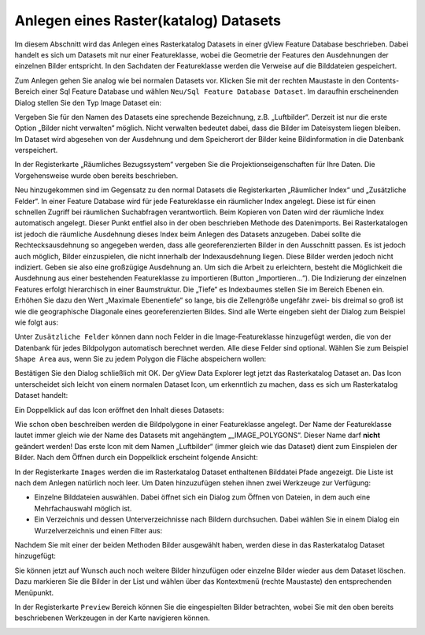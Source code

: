 Anlegen eines Raster(katalog) Datasets
======================================

Im diesem Abschnitt wird das Anlegen eines Rasterkatalog Datasets in einer gView Feature
Database beschrieben. Dabei handelt es sich um Datasets mit nur einer Featureklasse, wobei
die Geometrie der Features den Ausdehnungen der einzelnen Bilder entspricht. In den
Sachdaten der Featureklasse werden die Verweise auf die Bilddateien gespeichert.

Zum Anlegen gehen Sie analog wie bei normalen Datasets vor. Klicken Sie mit der rechten
Maustaste in den Contents-Bereich einer Sql Feature Database und wählen ``Neu/Sql Feature
Database Dataset``. Im daraufhin erscheinenden Dialog stellen Sie den Typ Image Dataset
ein:

.. image:: img/raster1.png 

Vergeben Sie für den Namen des Datasets eine sprechende Bezeichnung, z.B. „Luftbilder“.
Derzeit ist nur die erste Option „Bilder nicht verwalten“ möglich. Nicht verwalten bedeutet
dabei, dass die Bilder im Dateisystem liegen bleiben. Im Dataset wird abgesehen von der
Ausdehnung und dem Speicherort der Bilder keine Bildinformation in die Datenbank
verspeichert.

In der Registerkarte „Räumliches Bezugssystem“ vergeben Sie die Projektionseigenschaften
für Ihre Daten. Die Vorgehensweise wurde oben bereits beschrieben.

Neu hinzugekommen sind im Gegensatz zu den normal Datasets die Registerkarten
„Räumlicher Index“ und „Zusätzliche Felder“.
In einer Feature Database wird für jede Featureklasse ein räumlicher Index angelegt. Diese
ist für einen schnellen Zugriff bei räumlichen Suchabfragen verantwortlich. Beim Kopieren
von Daten wird der räumliche Index automatisch angelegt. Dieser Punkt entfiel also in der
oben beschrieben Methode des Datenimports. Bei Rasterkatalogen ist jedoch die räumliche
Ausdehnung dieses Index beim Anlegen des Datasets anzugeben. Dabei sollte die
Rechtecksausdehnung so angegeben werden, dass alle georeferenzierten Bilder in den
Ausschnitt passen. Es ist jedoch auch möglich, Bilder einzuspielen, die nicht innerhalb der
Indexausdehnung liegen. Diese Bilder werden jedoch nicht indiziert. Geben sie also eine
großzügige Ausdehnung an. Um sich die Arbeit zu erleichtern, besteht die Möglichkeit die
Ausdehnung aus einer bestehenden Featureklasse zu importieren (Button „Importieren…“).
Die Indizierung der einzelnen Features erfolgt hierarchisch in einer Baumstruktur. Die
„Tiefe“ es Indexbaumes stellen Sie im Bereich Ebenen ein. Erhöhen Sie dazu den Wert
„Maximale Ebenentiefe“ so lange, bis die Zellengröße ungefähr zwei- bis dreimal so groß ist
wie die geographische Diagonale eines georeferenzierten Bildes. Sind alle Werte eingeben
sieht der Dialog zum Beispiel wie folgt aus: 

.. image:: img/raster2.png 

Unter ``Zusätzliche Felder`` können dann noch Felder in die Image-Featureklasse hinzugefügt
werden, die von der Datenbank für jedes Bildpolygon automatisch berechnet werden. Alle
diese Felder sind optional. Wählen Sie zum Beispiel ``Shape Area`` aus, wenn Sie zu jedem
Polygon die Fläche abspeichern wollen:

.. image:: img/raster3.png 

Bestätigen Sie den Dialog schließlich mit OK. Der gView Data Explorer legt jetzt das
Rasterkatalog Dataset an. Das Icon unterscheidet sich leicht von einem normalen Dataset
Icon, um erkenntlich zu machen, dass es sich um Rasterkatalog Dataset handelt:

.. image:: img/raster4.png 

Ein Doppelklick auf das Icon eröffnet den Inhalt dieses Datasets:

.. image:: img/raster5.png 

Wie schon oben beschreiben werden die Bildpolygone in einer Featureklasse angelegt. Der
Name der Featureklasse lautet immer gleich wie der Name des Datasets mit angehängtem
„_IMAGE_POLYGONS“. Dieser Name darf **nicht** geändert werden! Das erste Icon mit dem
Namen „Luftbilder“ (immer gleich wie das Dataset) dient zum Einspielen der Bilder. Nach
dem Öffnen durch ein Doppelklick erscheint folgende Ansicht:

.. image:: img/raster6.png 

In der Registerkarte ``Images`` werden die im Rasterkatalog Dataset enthaltenen Bilddatei
Pfade angezeigt. Die Liste ist nach dem Anlegen natürlich noch leer. Um Daten hinzuzufügen
stehen ihnen zwei Werkzeuge zur Verfügung:

* Einzelne Bilddateien auswählen. Dabei öffnet sich ein Dialog zum Öffnen von
  Dateien, in dem auch eine Mehrfachauswahl möglich ist.
* Ein Verzeichnis und dessen Unterverzeichnisse nach Bildern durchsuchen. Dabei
  wählen Sie in einem Dialog ein Wurzelverzeichnis und einen Filter aus:

.. image:: img/raster7.png 

Nachdem Sie mit einer der beiden Methoden Bilder ausgewählt haben, werden diese in das
Rasterkatalog Dataset hinzugefügt:

.. image:: img/raster8.png 

Sie können jetzt auf Wunsch auch noch weitere Bilder hinzufügen oder einzelne Bilder
wieder aus dem Dataset löschen. Dazu markieren Sie die Bilder in der List und wählen über
das Kontextmenü (rechte Maustaste) den entsprechenden Menüpunkt.

In der Registerkarte ``Preview`` Bereich können Sie die eingespielten Bilder betrachten, wobei
Sie mit den oben bereits beschriebenen Werkzeugen in der Karte navigieren können.

.. image:: img/raster9.png 


